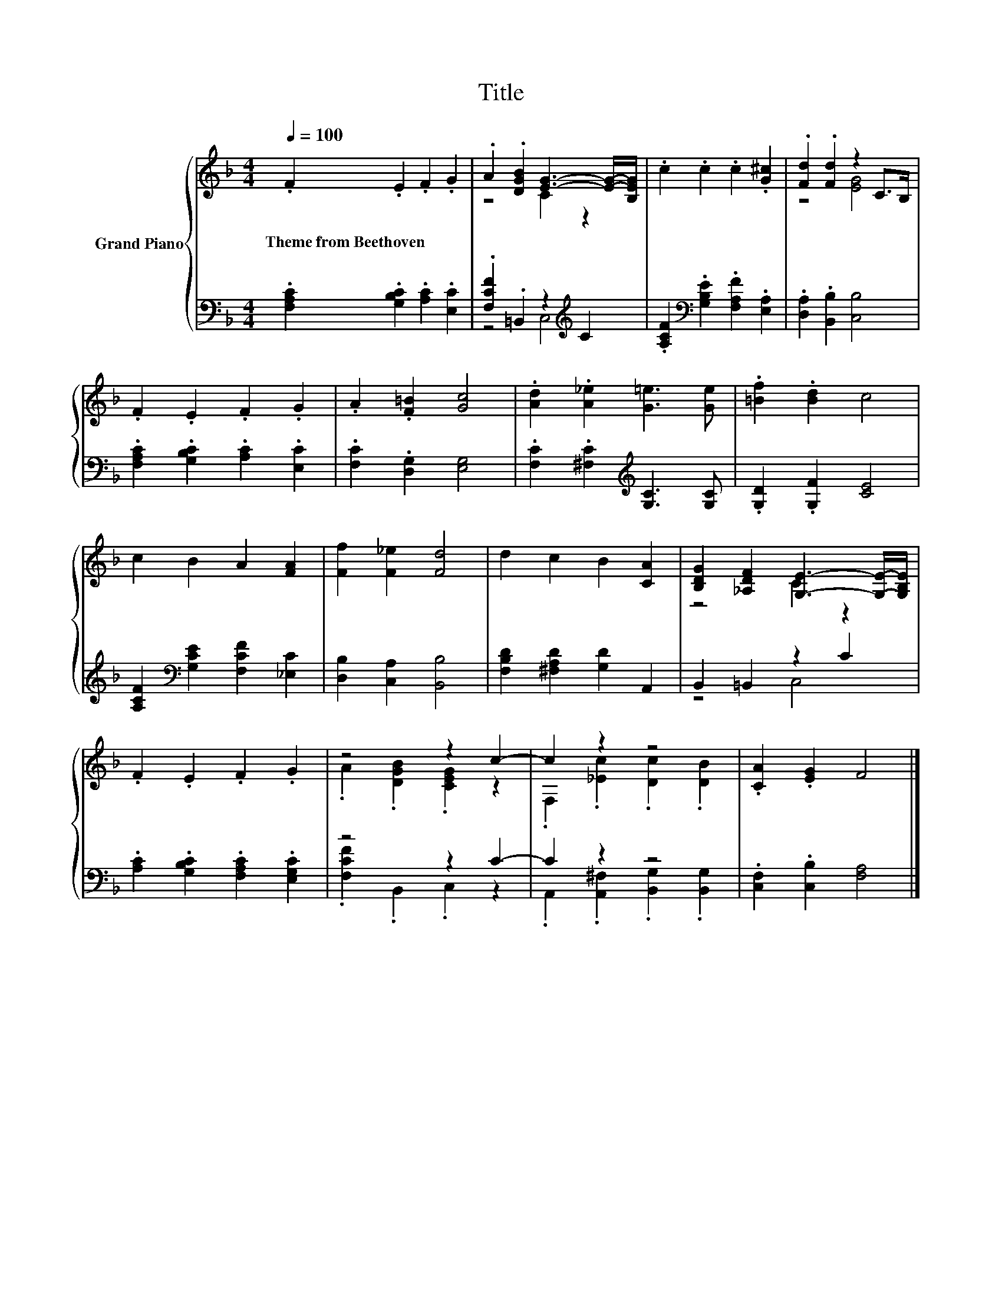 X:1
T:Title
%%score { ( 1 3 ) | ( 2 4 ) }
L:1/8
Q:1/4=100
M:4/4
K:F
V:1 treble nm="Grand Piano"
V:3 treble 
V:2 bass 
V:4 bass 
V:1
 .F2 .E2 .F2 .G2 | .A2 .[DGB]2 [EG]3- [EG]/-[B,EG]/ | .c2 .c2 .c2 .[G^c]2 | .[Fd]2 .[Fd]2 z2 C>B, | %4
w: Theme~from~Beethoven * * *||||
 .F2 .E2 .F2 .G2 | .A2 .[F=B]2 [Gc]4 | .[Ad]2 .[A_e]2 [G=e]3 [Ge] | .[=Bf]2 .[Bd]2 c4 | %8
w: ||||
 c2 B2 A2 [FA]2 | [Ff]2 [F_e]2 [Fd]4 | d2 c2 B2 [CA]2 | [B,DG]2 [_A,DF]2 [G,E]3- [G,E]/-[G,B,E]/ | %12
w: ||||
 .F2 .E2 .F2 .G2 | z4 z2 c2- | c2 z2 z4 | .[CA]2 .[EG]2 F4 |] %16
w: ||||
V:2
 .[F,A,C]2 .[G,B,C]2 .[A,C]2 .[E,C]2 | .[F,CF]2 .=B,,2 z2[K:treble] C2 | %2
 .[A,CF]2[K:bass] .[G,B,E]2 .[F,A,F]2 .[E,A,]2 | .[D,A,]2 .[B,,B,]2 [C,B,]4 | %4
 .[F,A,C]2 .[G,B,C]2 .[A,C]2 .[E,C]2 | .[F,C]2 .[D,G,]2 [E,G,]4 | %6
 .[F,C]2 .[^F,C]2[K:treble] [G,C]3 [G,C] | .[G,D]2 .[G,F]2 [CE]4 | %8
 [A,CF]2[K:bass] [G,CE]2 [F,CF]2 [_E,C]2 | [D,B,]2 [C,A,]2 [B,,B,]4 | %10
 [F,B,D]2 [^F,A,D]2 [G,D]2 A,,2 | B,,2 =B,,2 z2 C2 | .[A,C]2 .[G,B,C]2 .[F,A,C]2 .[E,G,C]2 | %13
 z4 z2 C2- | C2 z2 z4 | .[C,F,]2 .[C,B,]2 [F,A,]4 |] %16
V:3
 x8 | z4 C2 z2 | x8 | z4 [EG]4 | x8 | x8 | x8 | x8 | x8 | x8 | x8 | z4 C2 z2 | x8 | %13
 .A2 .[DGB]2 .[CEG]2 z2 | .F,2 .[_Ec]2 .[Dc]2 .[DB]2 | x8 |] %16
V:4
 x8 | z4 C,4[K:treble] | x2[K:bass] x6 | x8 | x8 | x8 | x4[K:treble] x4 | x8 | x2[K:bass] x6 | x8 | %10
 x8 | z4 C,4 | x8 | .[F,CF]2 .B,,2 .C,2 z2 | .A,,2 .[A,,^F,]2 .[B,,G,]2 .[B,,G,]2 | x8 |] %16

